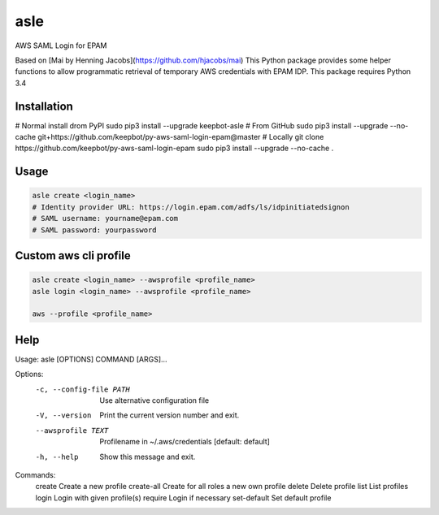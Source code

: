 ====
asle
====

AWS SAML Login for EPAM

Based on [Mai by Henning Jacobs](https://github.com/hjacobs/mai)
This Python package provides some helper functions to allow programmatic retrieval of temporary AWS credentials with EPAM IDP.
This package requires Python 3.4


Installation
============

.. code-block:: bash
# Normal install drom PyPI
sudo pip3 install --upgrade keepbot-asle
# From GitHub
sudo pip3 install --upgrade --no-cache git+https://github.com/keepbot/py-aws-saml-login-epam@master
# Locally
git clone https://github.com/keepbot/py-aws-saml-login-epam
sudo pip3 install --upgrade --no-cache .


Usage
=====

.. code-block:: bash

  asle create <login_name>
  # Identity provider URL: https://login.epam.com/adfs/ls/idpinitiatedsignon
  # SAML username: yourname@epam.com
  # SAML password: yourpassword


Custom aws cli profile
======================

.. code-block:: bash

  asle create <login_name> --awsprofile <profile_name>
  asle login <login_name> --awsprofile <profile_name>

  aws --profile <profile_name>


Help
====

.. code-block:: bash
Usage: asle [OPTIONS] COMMAND [ARGS]...

Options:
  -c, --config-file PATH  Use alternative configuration file
  -V, --version           Print the current version number and exit.
  --awsprofile TEXT       Profilename in ~/.aws/credentials  [default:
                          default]
  -h, --help              Show this message and exit.

Commands:
  create       Create a new profile
  create-all   Create for all roles a new own profile
  delete       Delete profile
  list         List profiles
  login        Login with given profile(s)
  require      Login if necessary
  set-default  Set default profile

